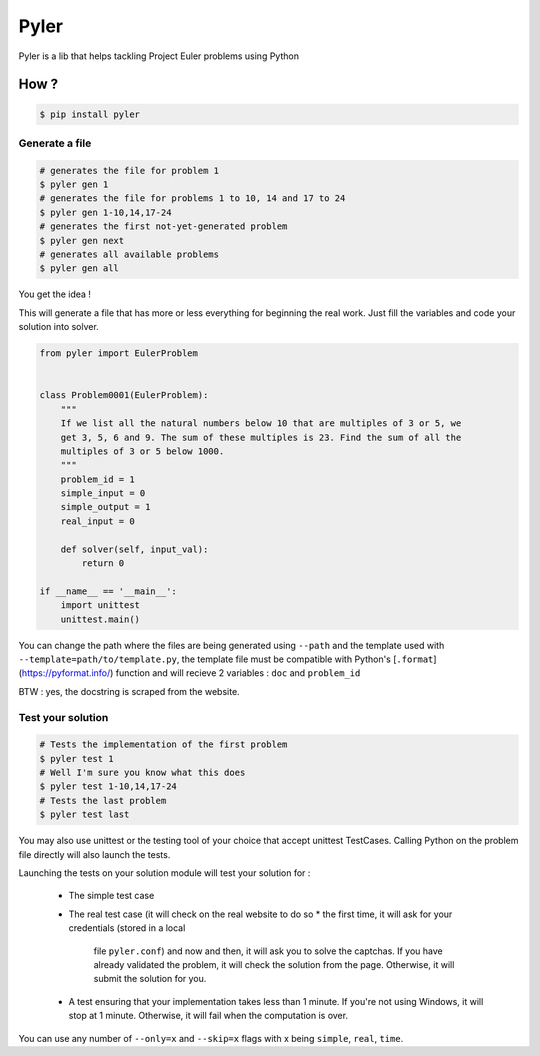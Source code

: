 #####
Pyler
#####

.. image:: https://badge.fury.io/py/pyler.svg
    :target: https://badge.fury.io/py/pyler
    :alt: PyPI

.. image:: https://travis-ci.org/ewjoachim/pyler.svg?branch=master
    :target: https://travis-ci.org/ewjoachim/pyler
    :alt: Travis

.. image:: https://ci.appveyor.com/api/projects/status/m682wag0w47yexyw?svg=true
    :target: https://ci.appveyor.com/project/ewjoachim/pyler
    :alt: AppVeyor

.. image:: https://img.shields.io/codecov/c/github/ewjoachim/pyler/master.svg
    :target: https://codecov.io/github/ewjoachim/pyler?branch=master
    :alt: Codecov

Pyler is a lib that helps tackling Project Euler problems using Python

How ?
=====

.. code-block:: console

    $ pip install pyler


Generate a file
---------------

.. code-block:: console

    # generates the file for problem 1
    $ pyler gen 1
    # generates the file for problems 1 to 10, 14 and 17 to 24
    $ pyler gen 1-10,14,17-24
    # generates the first not-yet-generated problem
    $ pyler gen next
    # generates all available problems
    $ pyler gen all


You get the idea !

This will generate a file that has more or less everything for beginning the real work.
Just fill the variables and code your solution into solver.

.. code-block:: python

    from pyler import EulerProblem


    class Problem0001(EulerProblem):
        """
        If we list all the natural numbers below 10 that are multiples of 3 or 5, we
        get 3, 5, 6 and 9. The sum of these multiples is 23. Find the sum of all the
        multiples of 3 or 5 below 1000.
        """
        problem_id = 1
        simple_input = 0
        simple_output = 1
        real_input = 0

        def solver(self, input_val):
            return 0

    if __name__ == '__main__':
        import unittest
        unittest.main()

You can change the path where the files are being generated using ``--path`` and
the template used with ``--template=path/to/template.py``, the template file must be compatible
with Python's [``.format``](https://pyformat.info/) function and will recieve 2 variables : ``doc``
and ``problem_id``

BTW : yes, the docstring is scraped from the website.

Test your solution
------------------

.. code-block:: console

    # Tests the implementation of the first problem
    $ pyler test 1
    # Well I'm sure you know what this does
    $ pyler test 1-10,14,17-24
    # Tests the last problem
    $ pyler test last


You may also use unittest or the testing tool of your choice that accept unittest TestCases.
Calling Python on the problem file directly will also launch the tests.

Launching the tests on your solution module will test your solution for :

 * The simple test case
 * The real test case (it will check on the real website to do so
   * the first time, it will ask for your credentials (stored in a local
     file ``pyler.conf``) and now and then, it will ask you to solve the
     captchas.
     If you have already validated the problem, it will check the solution
     from the page. Otherwise, it will submit the solution for you.
 * A test ensuring that your implementation takes less than 1 minute. If
   you're not using Windows, it will stop at 1 minute. Otherwise, it will
   fail when the computation is over.

You can use any number of ``--only=x`` and ``--skip=x`` flags with x
being ``simple``, ``real``, ``time``.
